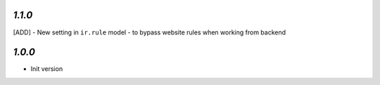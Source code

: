 `1.1.0`
-------

[ADD] - New setting in ``ir.rule`` model - to bypass website rules when working from backend

`1.0.0`
-------

- Init version
